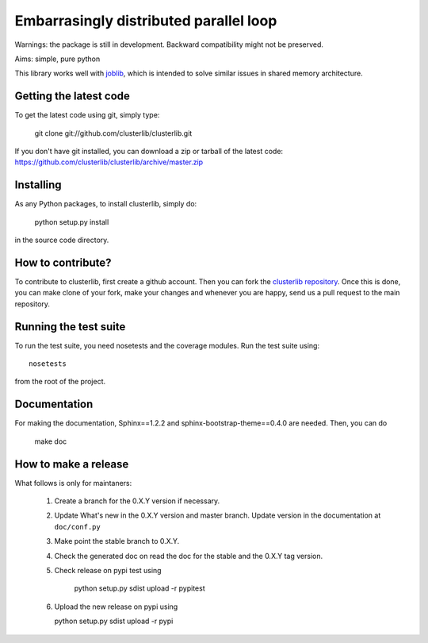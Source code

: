 Embarrasingly distributed parallel loop
=======================================

.. image:: https://secure.travis-ci.org/clusterlib/clusterlib.png?branch=master
   :target: https://secure.travis-ci.org/clusterlib/clusterlib
   :alt: Build status

.. image:: https://coveralls.io/repos/clusterlib/clusterlib/badge.png?branch=master
   :target: https://coveralls.io/r/clusterlib/clusterlib
   :alt: Coverage status

.. image:: https://landscape.io/github/clusterlib/clusterlib/master/landscape.svg
   :target: https://landscape.io/github/clusterlib/clusterlib/master
   :alt: Code Health

Warnings: the package is still in development. Backward compatibility might
not be preserved.

Aims:  simple, pure python

This library works well with `joblib <https://pythonhosted.org/joblib/>`_,
which is intended to solve similar issues in shared memory architecture.


Getting the latest code
-----------------------

To get the latest code using git, simply type:

    git clone git://github.com/clusterlib/clusterlib.git

If you don't have git installed, you can download a zip or tarball of the
latest code: https://github.com/clusterlib/clusterlib/archive/master.zip


Installing
----------

As any Python packages, to install clusterlib, simply do:

    python setup.py install

in the source code directory.

How to contribute?
------------------

To contribute to clusterlib, first create a github account. Then you can
fork the `clusterlib repository <https://github.com/clusterlib/clusterlib>`_.
Once this is done, you can make clone of your fork, make your changes and
whenever you are happy, send us a pull request to the main repository.

Running the test suite
----------------------

To run the test suite, you need nosetests and the coverage modules.
Run the test suite using::

    nosetests

from the root of the project.


Documentation
-------------

For making the documentation, Sphinx==1.2.2 and sphinx-bootstrap-theme==0.4.0
are needed. Then, you can do

    make doc

How to make a release
---------------------
What follows is only for maintaners:

  1. Create a branch for the 0.X.Y version if necessary.
  2. Update What's new in the 0.X.Y version and master branch. Update version
     in the documentation at ``doc/conf.py``
  3. Make point the stable branch to 0.X.Y.
  4. Check the generated doc on read the doc for the stable and the 0.X.Y tag
     version.
  5. Check release on pypi test using

      python setup.py sdist upload -r pypitest

  6. Upload the new release on pypi using

     python setup.py sdist upload -r pypi






